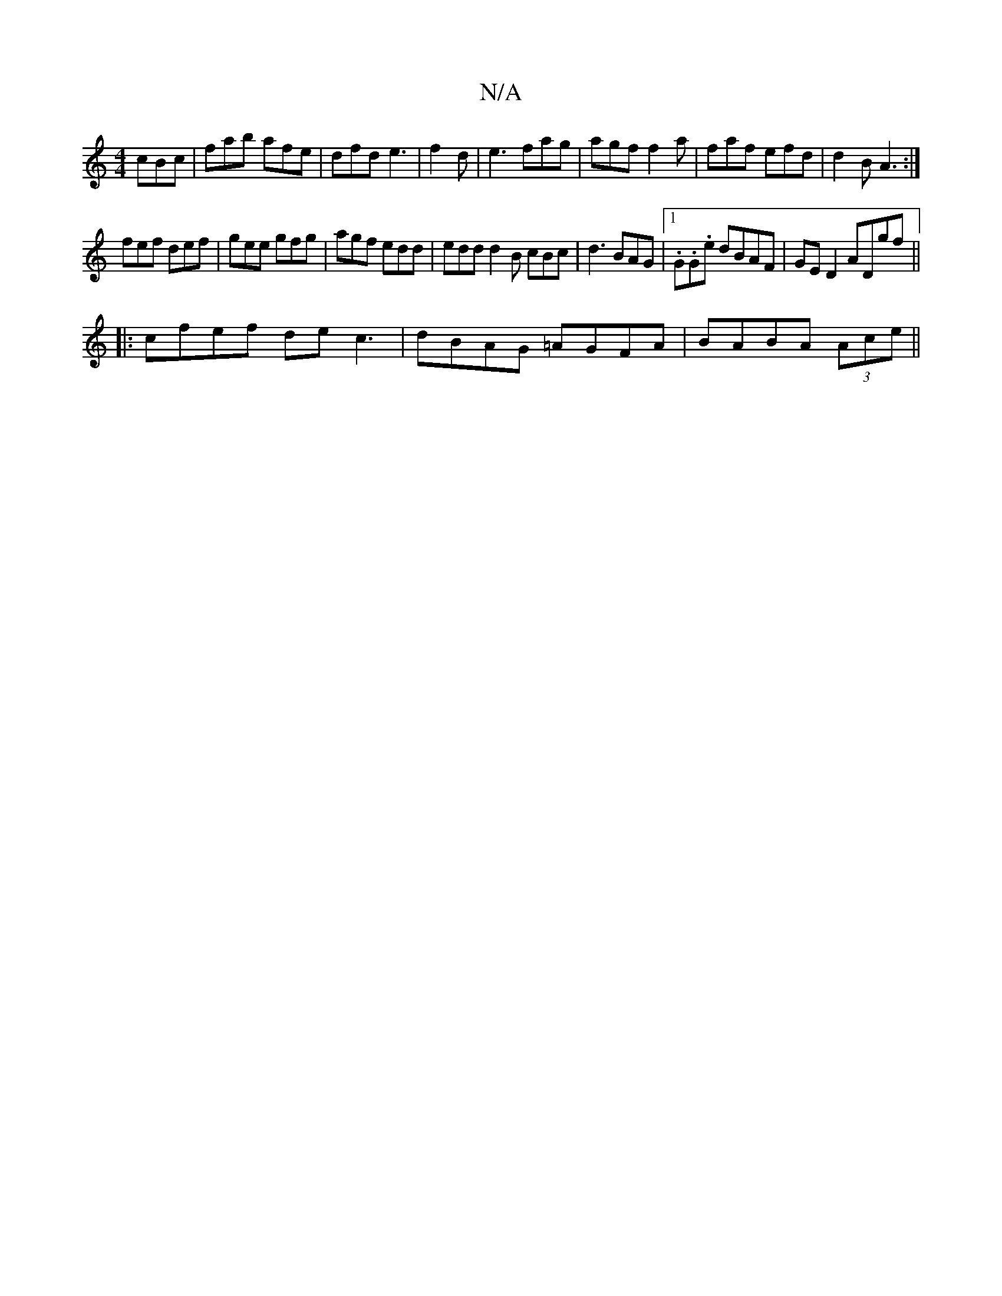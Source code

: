 X:1
T:N/A
M:4/4
R:N/A
K:Cmajor
 cBc|fab afe|dfd e3|f2d |e3 fag|agf f2a|faf efd|d2B A3:|
fef def|gee gfg|agf edd|edd d2B cBc|d3 BAG|1 .G.G.e dBAF|GED2 ADgf||
|:cfef dec3|dBAG =AGFA|BABA (3Ace ||

d|:c<A A/B/c/d/ ||
|: :1 z3|]

c/b/{